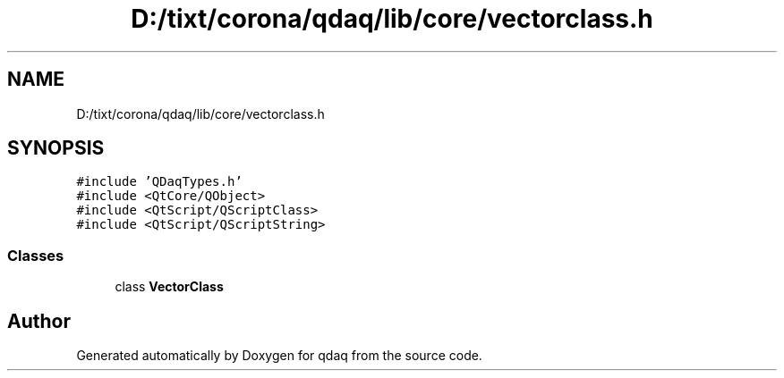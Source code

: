 .TH "D:/tixt/corona/qdaq/lib/core/vectorclass.h" 3 "Wed May 20 2020" "Version 0.2.6" "qdaq" \" -*- nroff -*-
.ad l
.nh
.SH NAME
D:/tixt/corona/qdaq/lib/core/vectorclass.h
.SH SYNOPSIS
.br
.PP
\fC#include 'QDaqTypes\&.h'\fP
.br
\fC#include <QtCore/QObject>\fP
.br
\fC#include <QtScript/QScriptClass>\fP
.br
\fC#include <QtScript/QScriptString>\fP
.br

.SS "Classes"

.in +1c
.ti -1c
.RI "class \fBVectorClass\fP"
.br
.in -1c
.SH "Author"
.PP 
Generated automatically by Doxygen for qdaq from the source code\&.
